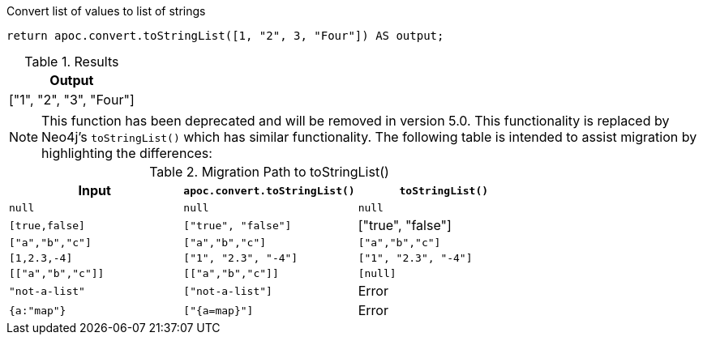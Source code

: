 .Convert list of values to list of strings
[source,cypher]
----
return apoc.convert.toStringList([1, "2", 3, "Four"]) AS output;
----

.Results
[opts="header",cols="1"]
|===
| Output
| ["1", "2", "3", "Four"]
|===

[NOTE]
====
This function has been deprecated and will be removed in version 5.0. This functionality is replaced by Neo4j's `toStringList()` which has similar functionality.
The following table is intended to assist migration by highlighting the differences:
====

.Migration Path to toStringList()
[opts="header", cols="3"]
|===
|Input|`apoc.convert.toStringList()`|`toStringList()`
|`null`|`null`|`null`
|`[true,false]`|`["true", "false"]`|["true", "false"]
|`["a","b","c"]`|`["a","b","c"]`|`["a","b","c"]`
|`[1,2.3,-4]`|`["1", "2.3", "-4"]`|`["1", "2.3", "-4"]`
|`[["a","b","c"]]`|`[["a","b","c"]]`|`[null]`
|`"not-a-list"`|`["not-a-list"]`|Error
|`{a:"map"}`|`["{a=map}"]`|Error